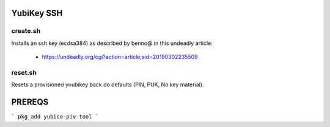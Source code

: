 YubiKey SSH
===========

create.sh
---------

Installs an ssh key (ecdsa384) as described by benno@ in this undeadly article:

 - https://undeadly.org/cgi?action=article;sid=20190302235509

reset.sh
--------

Resets a provisioned youbikey back do defaults (PIN, PUK, No key material).

PREREQS
=======

```
pkg_add yubico-piv-tool
```

